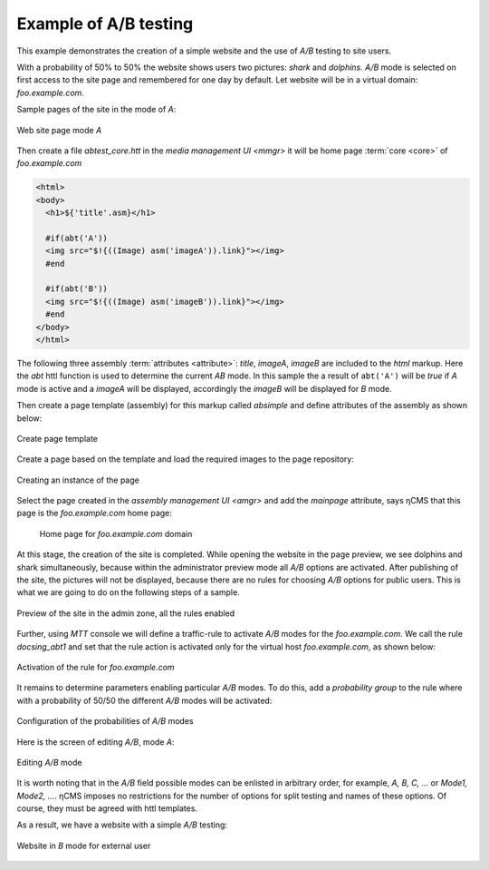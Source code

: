 .. _abt_sample1:

Example of A/B testing
======================

This example demonstrates the creation of a simple website and the use of `A/B` testing
to site users.

With a probability of 50% to 50% the website shows users two pictures: `shark` and `dolphins`.
`A/B` mode is selected on first access to the site page and remembered for one day by default.
Let website will be in a virtual domain: `foo.example.com`.

Sample pages of the site in the mode of `\A`:

.. figure:: img/screen10.png
    :align: center

    Web site page mode `\A`

Then create a file `abtest_core.htt` in the `media management UI <mmgr>`
it will be home page :term:`core <core>` of `foo.example.com`

.. code-block:: html

    <html>
    <body>
      <h1>${'title'.asm}</h1>

      #if(abt('A'))
      <img src="$!{((Image) asm('imageA')).link}"></img>
      #end

      #if(abt('B'))
      <img src="$!{((Image) asm('imageB')).link}"></img>
      #end
    </body>
    </html>


.. figure:: img/screen4.png
    :align: center

     File `abtest_core.htt` in the `media management UI <mmgr>`

The following three assembly :term:`attributes <attribute>`: `title`, `imageA`, `imageB` are
included to the `html` markup. Here the `abt` httl function is used to determine
the current `AB` mode. In this sample the a result of ``abt('A')``  will be `true`
if `\A` mode is active and a `imageA` will be displayed,
accordingly the `imageB` will be displayed for `\B` mode.

Then create a page template (assembly) for this markup called `absimple`
and define attributes of the assembly as shown below:


.. figure:: img/screen1.png
    :align: center

    Create page template

Create a page based on the template and load
the required images to the page repository:

.. figure:: img/screen3.png
    :align: center

    Creating an instance of the page


Select the page created in the `assembly management UI <amgr>`
and add the `mainpage` attribute, says ηCMS that
this page is the `foo.example.com` home page:


.. figure:: img/screen12.png
    :align: center

   Home page for `foo.example.com` domain

At this stage, the creation of the site is completed.
While opening the website in the page preview, we see dolphins and shark simultaneously,
because within the administrator preview mode all `A/B` options are activated.
After publishing of the site, the pictures will not be displayed, because
there are no rules for choosing `A/B` options for public users.
This is what we are going to do on the following steps of a sample.

.. figure:: img/screen5.png
    :align: center

    Preview of the site in the admin zone, all the rules enabled

Further, using `MTT` console we will define a traffic-rule to activate `A/B` modes
for the `foo.example.com`. We call the rule `docsing_abt1` and set that
the rule action is activated only for the virtual host `foo.example.com`,
as shown below:

.. figure:: img/screen6.png
    :align: center

    Activation of the rule for `foo.example.com`

It remains to determine parameters enabling particular `A/B` modes.
To do this, add a `probability group` to the rule
where with a probability of 50/50 the different `A/B` modes will be activated:

.. figure:: img/screen8.png
    :align: center

    Configuration of the probabilities of `A/B` modes

Here is the screen of editing `A/B`, mode `\A`:

.. figure:: img/screen7.png
    :align: center

    Editing `A/B` mode

It is worth noting that in the `A/B` field possible modes can be enlisted in arbitrary order,
for example, `A, B, C, ...` or `Mode1, Mode2, ...`. ηCMS imposes no restrictions
for the number of options for split testing and names of these options. Of course,
they must be agreed with httl templates.

As a result, we have a website with a simple `A/B` testing:

.. figure:: img/screen11.png
    :align: center

    Website in `B` mode for external user

